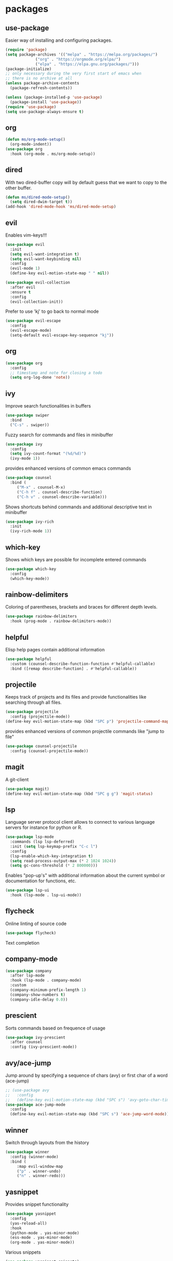 #+title Emacs configuration
#+PROPERTY: header-args:emacs-lisp :tangle init.el

* packages
** use-package 

Easier way of installing and configuring packages.

   #+begin_src emacs-lisp
     (require 'package)
     (setq package-archives '(("melpa" . "https://melpa.org/packages/")
			      ("org" . "https://orgmode.org/elpa/")
			      ("elpa" . "https://elpa.gnu.org/packages/")))
     (package-initialize)
     ;; only necessary during the very first start of emacs when
     ;; there is no archive at all
     (unless package-archive-contents
       (package-refresh-contents))

     (unless (package-installed-p 'use-package)
       (package-install 'use-package))
     (require 'use-package)
     (setq use-package-always-ensure t)
   #+end_src
** org
   #+begin_src emacs-lisp
     (defun ms/org-mode-setup()
       (org-mode-indent))
     (use-package org
       :hook (org-mode . ms/org-mode-setup))
   #+end_src

** dired

   With two dired-buffer copy will by default guess that we
   want to copy to the other buffer.
   #+begin_src emacs-lisp
     (defun ms/dired-mode-setup()
       (setq dired-dwim-target t))
     (add-hook 'dired-mode-hook 'ms/dired-mode-setup)
   #+end_src
   
** evil 

Enables vim-keys!!!

   #+begin_src emacs-lisp
     (use-package evil
       :init
       (setq evil-want-integration t)
       (setq evil-want-keybinding nil)
       :config
       (evil-mode 1)
       (define-key evil-motion-state-map " " nil))

     (use-package evil-collection
       :after evil
       :ensure t
       :config
       (evil-collection-init))
   #+end_src

Prefer to use 'kj' to go back to normal mode
   #+begin_src emacs-lisp
     (use-package evil-escape
       :config
       (evil-escape-mode)
       (setq-default evil-escape-key-sequence "kj"))
   #+end_src

** org

   #+begin_src emacs-lisp
     (use-package org
       :config
       ;; timestamp and note for closing a todo
       (setq org-log-done 'note))
   #+end_src

** ivy

Improve search functionalities in buffers
   #+begin_src emacs-lisp
     (use-package swiper
       :bind 
       ("C-s" . swiper))
   #+end_src

Fuzzy search for commands and files in minibuffer
   #+begin_src emacs-lisp
     (use-package ivy
       :config
       (setq ivy-count-format "(%d/%d)")
       (ivy-mode 1))
   #+End_src

provides enhanced versions of common emacs commands
   #+begin_src emacs-lisp
     (use-package counsel
       :bind (
	      ("M-x" . counsel-M-x)
	      ("C-h f" . counsel-describe-function)
	      ("C-h v" . counsel-describe-variable)))
   #+End_src
   
Shows shortcuts behind commands and additional
descriptive text in minibuffer
   #+begin_src emacs-lisp
     (use-package ivy-rich
       :init
       (ivy-rich-mode 1))
   #+End_src
** which-key

Shows which keys are possible for incomplete entered
commands
   #+begin_src emacs-lisp
     (use-package which-key
       :config
       (which-key-mode))
   #+end_src

** rainbow-delimiters

Coloring of parentheses, brackets and braces for different
depth levels.
   #+begin_src emacs-lisp
     (use-package rainbow-delimiters
       :hook (prog-mode . rainbow-delimiters-mode))
   #+end_src

** helpful

Elisp help pages contain additional information
   #+begin_src emacs-lisp
     (use-package helpful
       :custom (counsel-describe-function-function #'helpful-callable)
       :bind ([remap describe-function] . #'helpful-callable))
   #+end_src

** projectile

Keeps track of projects and its files and provide functionalities
like searching through all files.
   #+begin_src emacs-lisp
     (use-package projectile
       :config (projectile-mode))
     (define-key evil-motion-state-map (kbd "SPC p") 'projectile-command-map)
   #+end_src


provides enhanced versions of common projectile commands like
"jump to file"
   #+begin_src emacs-lisp
     (use-package counsel-projectile
       :config (counsel-projectile-mode))
   #+end_src

** magit

A git-client
   #+begin_src emacs-lisp
     (use-package magit)
     (define-key evil-motion-state-map (kbd "SPC g g") 'magit-status)
   #+end_src
  
** lsp

Language server protocol client allows to connect to 
various language servers for instance for python or R.
   #+begin_src emacs-lisp
     (use-package lsp-mode
       :commands (lsp lsp-deferred)
       :init (setq lsp-keymap-prefix "C-c l")
       :config
       (lsp-enable-which-key-integration t)
       (setq read-process-output-max (* 2 1024 1024))
       (setq gc-cons-threshold (* 2 800000)))
   #+end_src

Enables "pop-up's" with additional information about
the current symbol or documentation for functions, etc.
   #+begin_src emacs-lisp
     (use-package lsp-ui
       :hook (lsp-mode . lsp-ui-mode))
   #+end_src

** flycheck

Online linting of source code
   #+begin_src emacs-lisp
     (use-package flycheck)
   #+end_src

Text completion 
** company-mode
   #+begin_src emacs-lisp
     (use-package company
       :after lsp-mode
       :hook (lsp-mode . company-mode)
       :custom 
       (company-minimum-prefix-length 1)
       (company-show-numbers t)
       (company-idle-delay 0.0))
   #+end_src

** prescient

Sorts commands based on frequence of usage
   #+begin_src emacs-lisp
     (use-package ivy-prescient
       :after counsel
       :config (ivy-prescient-mode))
   #+end_src

** avy/ace-jump

Jump around by specifying a sequence of chars (avy) or
first char of a word (ace-jump)
   #+begin_src emacs-lisp
     ;; (use-package avy
     ;;   :config
     ;;   (define-key evil-motion-state-map (kbd "SPC s") 'avy-goto-char-timer))
     (use-package ace-jump-mode
       :config
       (define-key evil-motion-state-map (kbd "SPC s") 'ace-jump-word-mode))
   #+end_src

** winner

Switch through layouts from the history
   #+begin_src emacs-lisp
     (use-package winner
       :config (winner-mode)
       :bind (
	      :map evil-window-map
	      ("p" . winner-undo)
	      ("n" . winner-redo)))
   #+end_src

** yasnippet

Provides snippet functionality
   #+begin_src emacs-lisp
     (use-package yasnippet
       :config
       (yas-reload-all)
       :hook
       (python-mode . yas-minor-mode)
       (ess-mode . yas-minor-mode)
       (org-mode . yas-minor-mode))
   #+end_src


Various snippets
   #+begin_src emacs-lisp
     (use-package yasnippet-snippets)
   #+end_src
** symon

Systemmonitor in the minibuffer

   #+begin_src emacs-lisp
     (use-package symon
       :config
       (setq symon-delay 5)
       (symon-mode))
   #+end_src

** beacon

Cursor highlighting after switch windows

   #+begin_src emacs-lisp
     (use-package beacon
       :config
       (beacon-mode 1)
       (setq beacon-blink-duration 2))
   #+end_src

** indent-guide

Provides vertical lines from the beginning to the end
of a 'indentation-level' the cursor is in.

   #+begin_src emacs-lisp
     (use-package indent-guide
       :config (indent-guide-global-mode))
   #+end_src

** git
*** diff-hl

Highlights which part differ from HEAD.

   #+begin_src emacs-lisp
     (use-package diff-hl
       :config (global-diff-hl-mode))
   #+end_src

** git-commit-messages

Allows to show the commit-message corresponding to the
line the cursor is in as a popup and also show the
parent-commits from there on.

   #+begin_src emacs-lisp
     (use-package git-messenger
       :config (setq git-messenger:show-detail t))
   #+end_src

** docker
   #+begin_src emacs-lisp
     (use-package docker
       :ensure t
       :bind ("C-c d" . docker)
       :config (setq docker-run-as-root t))
   #+end_src

** format-all
   
   #+begin_src emacs-lisp
     (use-package format-all
       :config (add-hook 'prog-mode-hook 'format-all-mode))
   #+end_src
* languages
** debugging
   #+begin_src emacs-lisp
     (use-package dap-mode
       :custom
       (dap-auto-configure-features '(expressions)))
   #+end_src

** dockerfiles
   #+begin_src emacs-lisp
     (use-package dockerfile-mode
       :config
       (add-to-list 'auto-mode-alist '("Dockerfile\\'" . dockerfile-mode)))
   #+end_src
   
** python
   #+begin_src emacs-lisp
     (defun ms/py-execute-buffer ()
       "Saves projects and sends buffer"
       (interactive)
       (when (get-buffer "*Python*")
	 (let ((kill-buffer-query-functions nil))
	   (kill-buffer "*Python*")))
       (projectile-save-project-buffers)
       (py-execute-buffer)
       (let ((my-window (get-buffer-window)))
	 (ivy--switch-buffer-other-window-action "*Python*")
	 (select-window my-window)))

     (defun ms/py-execute-class ()
       "Saves projects and sends class"
       (interactive)
       (projectile-save-project-buffers)
       (py-execute-class))

     (defun ms/py-execute-region (beg end)
       "Saves projects and sends region"
       (interactive "r")
       (projectile-save-project-buffers)
       (py-execute-region beg end))
   #+end_src

   #+begin_src emacs-lisp
     (use-package python-mode
       :hook (python-mode . lsp-deferred)
       :config
       (require 'dap-python)
       (evil-define-key 'normal 'python-mode-map (kbd "SPC r i") 'py-switch-to-shell)
       (evil-define-key 'normal 'python-mode-map (kbd "SPC r b") 'ms/py-execute-buffer)
       (evil-define-key 'normal 'python-mode-map (kbd "SPC r c") 'ms/py-execute-class)
       (evil-define-key 'normal 'python-mode-map (kbd "SPC r r") 'ms/py-execute-region)
       (setq py-split-window-on-execute nil))
     (use-package lsp-pyright
       :ensure t
       :hook (python-mode . (lambda ()
                              (require 'lsp-pyright)
                              (lsp))))  ; or lsp-deferred
   #+end_src

** R 
*** ess
   #+begin_src emacs-lisp
     (defun show-R-buffer ()
       (switch-to-buffer-other-window
	(buffer-name
	 (car
	  (seq-filter
	   (lambda (b) (string-prefix-p "*R:" (buffer-name b)))
	   (buffer-list)))))
       (switch-to-buffer-other-window (other-buffer (current-buffer) 1)))

     (defun ess-pkgdown-site ()
       "Interface to tinytest"
       (interactive)
       (projectile-save-project-buffers)
       (ess-eval-linewise
	"roxygen2::roxygenize(); options(pkgdown.internet = FALSE); pkgdown::build_site(preview = FALSE)"
	"Build pkgdown site"))

     (defun ess-pkgdown-articles ()
       "Interface to tinytest"
       (interactive)
       (projectile-save-project-buffers)
       (ess-eval-linewise
	"roxygen2::roxygenize(); options(pkgdown.internet = FALSE); pkgdown::build_articles(preview = FALSE)"
	"Build pkgdown articles"))

     (setq ms/default-test-file nil)
     (setq ms/default-test-dir nil)

     (defun ess-r-tinytest-file (file)
       "Interface to tinytest"
       (interactive (list (read-file-name "Select test file:" ms/default-test-dir nil nil ms/default-test-file)))
       (setq ms/default-test-dir (concat (f-dirname file) "/"))
       (setq ms/default-test-file (f-filename file))
       (projectile-save-project-buffers)
       (ess-r-package-eval-linewise
	(format "pkgload::load_all(); tinytest::run_test_file('%s')" file)
	"Load package. Run test file"))

     (defun ess-r-tinytest ()
       "Interface to tinytest"
       (interactive)
       (projectile-save-project-buffers)
       (ess-r-package-eval-linewise
	"pkgload::load_all(); tinytest::test_all()"
	"Load package. Test with tinytest"))

     (defun ess-print-at-point ()
       "print of whats at point"
       (interactive)
       (let ((target (thing-at-point 'symbol)))
	 (ess-eval-linewise
	  (format "%s" target)
	  (format "Print instance: %s" target)))
       (show-R-buffer))

     (defun ess-head-at-point ()
       "prints head of whats at point"
       (interactive)
       (let ((target (thing-at-point 'symbol)))
	 (ess-eval-linewise
	  (format "head(%s)" target)
	  (format "Head of instance: %s" target)))
       (show-R-buffer))

     (defun ess-tail-at-point ()
       "prints tail of whats at point"
       (interactive)
       (let ((target (thing-at-point 'symbol)))
	 (ess-eval-linewise
	  (format "tail(%s)" target)
	  (format "Tail of instance: %s" target))))

     (defun drake-load-at-point ()
       "load drake-target at point"
       (interactive)
       (let ((target (thing-at-point 'symbol)))
	 (ess-eval-linewise
	  (format "drake::loadd(%s)" target)
	  (format "Load target: %s" target)))
       (show-R-buffer))

     (defun drake-load-at-point-and-print ()
       "load drake-target at point and print"
       (interactive)
       (drake-load-at-point)
       (ess-print-at-point)
       (show-R-buffer))

     (defun drake-load-at-point-and-head ()
       "load drake-target at point and print head"
       (interactive)
       (drake-load-at-point)
       (ess-head-at-point)
       (show-R-buffer))

     (defun drake-prep-run ()
       "prep drake run"
       (interactive)
       (projectile-save-project-buffers)
       (ess-eval-linewise
	"source('prep_drake_run.R')"
	"Prepare next drake run")
       (show-R-buffer))

     (defun drake-exec-run ()
       "execute drake run"
       (interactive)
       (projectile-save-project-buffers)
       (ess-eval-linewise
	"execute_plans(confirm = FALSE)"
	"Execute drake run")
       (show-R-buffer))
   #+end_src

   #+begin_src emacs-lisp
     (use-package ess
       :hook (ess-mode . lsp-deferred)
       :config
       (setq-default ess-style 'RStudio-)
       (evil-define-key 'insert 'ess-r-mode-map (kbd "C-p") 'company-manual-begin)
       (evil-define-key 'normal 'ess-r-mode-map (kbd "SPC d p") 'drake-prep-run)
       (evil-define-key 'normal 'ess-r-mode-map (kbd "SPC d r") 'drake-exec-run)
       (evil-define-key 'normal 'ess-r-mode-map (kbd "SPC d l") 'drake-load-at-point)
       (evil-define-key 'normal 'ess-r-mode-map (kbd "SPC r d a") 'ess-pkgdown-articles)
       (evil-define-key 'normal 'ess-r-mode-map (kbd "SPC r d s") 'ess-pkgdown-site)
       (evil-define-key 'normal 'ess-r-mode-map (kbd "SPC r b") 'ess-eval-buffer)
       (evil-define-key 'normal 'ess-r-mode-map (kbd "SPC r s") 'ess-eval-buffer-from-beg-to-here)
       (evil-define-key 'normal 'ess-r-mode-map (kbd "SPC r e") 'ess-eval-buffer-from-here-to-end)
       (evil-define-key 'normal 'ess-r-mode-map (kbd "SPC r r") 'ess-eval-region-or-function-or-paragraph)
       (evil-define-key 'normal 'ess-r-mode-map (kbd "SPC r k") 'ess-head-at-point)
       (evil-define-key 'normal 'ess-r-mode-map (kbd "SPC r j") 'ess-tail-at-point)
       (evil-define-key 'normal 'ess-r-mode-map (kbd "SPC r p") 'ess-print-at-point)
       (evil-define-key 'normal 'ess-r-mode-map (kbd "SPC r t") 'ess-r-tinytest-file)
       (evil-define-key 'normal 'ess-r-mode-map (kbd "SPC p P") 'ess-r-tinytest)
       (setq ess-eval-visibly 't))
   #+end_src

*** poly-R-markdown

Polymode for working with Rmd-files

   #+begin_src emacs-lisp
     (use-package poly-R
       :ensure t)
   #+end_src


* ui
** general

Remove various UI-elements
   #+begin_src emacs-lisp
     (setq inhibit-startup-screen t)
     (scroll-bar-mode -1)
     (tool-bar-mode -1)
     (menu-bar-mode -1)
     (tooltip-mode -1)
   #+end_src

Show always end of compilation buffer or first error
   #+begin_src emacs-lisp
     (custom-set-variables
      '(compilation-scroll-output 'first-error))
   #+end_src

Add additional UI-info
   #+begin_src emacs-lisp
     (column-number-mode)
     (global-display-line-numbers-mode t)
     (setq display-line-numbers-type 'relative)
   #+end_src

General key bindings. Copied from https://github.com/emacs-evil/evil-collection
   #+begin_src emacs-lisp
     (defvar my-intercept-mode-map (make-sparse-keymap)
       "High precedence keymap.")

     (define-minor-mode my-intercept-mode
       "Global minor mode for higher precedence evil keybindings."
       :global t)

     (my-intercept-mode)

     (dolist (state '(normal visual insert))
       (evil-make-intercept-map
	;; NOTE: This requires an evil version from 2018-03-20 or later
	(evil-get-auxiliary-keymap my-intercept-mode-map state t t)
	state))

     (evil-define-key 'normal my-intercept-mode-map
       (kbd "SPC SPC") 'counsel-M-x)
     (evil-define-key 'normal my-intercept-mode-map
       (kbd "SPC b f") 'find-file)
     (evil-define-key 'normal my-intercept-mode-map
       (kbd "SPC b b") 'counsel-switch-buffer)
     (evil-define-key 'normal my-intercept-mode-map
       (kbd "SPC b k") 'kill-buffer)
     (evil-define-key 'normal my-intercept-mode-map
       (kbd "SPC b b") 'counsel-switch-buffer)
     (evil-define-key 'normal my-intercept-mode-map
       (kbd "SPC b b") 'counsel-switch-buffer)
     (evil-define-key 'normal my-intercept-mode-map
       (kbd "SPC b o") 'counsel-switch-buffer-other-window)
     (evil-define-key 'normal my-intercept-mode-map
       (kbd "SPC w") 'evil-window-map)
   #+end_src

** Compilation buffer
   #+begin_src emacs-lisp
     (require 'ansi-color)
     (defun colorize-compilation-buffer ()
       (ansi-color-apply-on-region compilation-filter-start (point-max)))
     (add-hook 'compilation-filter-hook 'colorize-compilation-buffer)
   #+end_src

** theme
   #+begin_src emacs-lisp
     (use-package doom-themes)
     (load-theme 'doom-dracula t)
     ;; (use-package cyberpunk-theme)
     ;; (load-theme 'cyberpunk t)
     (custom-set-faces
      '(ivy-current-match ((t (:extend t :background "gray10" :foreground "yellow" :box nil :weight bold)))))
   #+end_src

   #+begin_src emacs-lisp
     (use-package doom-modeline
      :init (doom-modeline-mode 0))
     (use-package telephone-line)
     (telephone-line-mode 1)
   #+end_src
   
